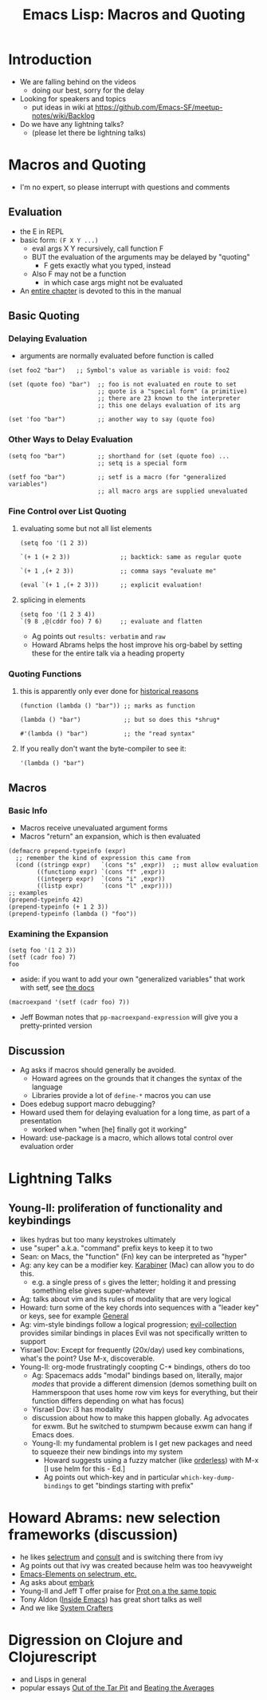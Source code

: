 #+title: Emacs Lisp: Macros and Quoting

* Introduction
- We are falling behind on the videos
  - doing our best, sorry for the delay
- Looking for speakers and topics
  - put ideas in wiki at https://github.com/Emacs-SF/meetup-notes/wiki/Backlog
- Do we have any lightning talks?
  - (please let there be lightning talks)
* Macros and Quoting
  :PROPERTIES:
  :header-args: :results verbatim
  :END:
   - I'm no expert, so please interrupt with questions and comments
** Evaluation
   - the E in REPL
   - basic form: ~(F X Y ...)~
     - eval args X Y recursively, call function F
     - BUT the evaluation of the arguments may be delayed by "quoting"
       - F gets exactly what you typed, instead
     - Also F may not be a function
       - in which case args might not be evaluated
   - An [[https://www.gnu.org/software/emacs/manual/html_node/elisp/Evaluation.html][entire chapter]] is devoted to this in the manual
** Basic Quoting
*** Delaying Evaluation
    - arguments are normally evaluated before function is called

    #+begin_src elisp
      (set foo2 "bar")   ;; Symbol's value as variable is void: foo2
    #+end_src

    #+begin_src elisp
      (set (quote foo) "bar")  ;; foo is not evaluated en route to set
                               ;; quote is a "special form" (a primitive)
                               ;; there are 23 known to the interpreter
                               ;; this one delays evaluation of its arg
    #+end_src

    #+begin_src elisp
      (set 'foo "bar")         ;; another way to say (quote foo)
    #+end_src

*** Other Ways to Delay Evaluation
    #+begin_src elisp
      (setq foo "bar")         ;; shorthand for (set (quote foo) ...
                               ;; setq is a special form
    #+end_src

    #+begin_src elisp
      (setf foo "bar")         ;; setf is a macro (for "generalized variables")
                               ;; all macro args are supplied unevaluated
    #+end_src

*** Fine Control over List Quoting
**** evaluating some but not all list elements

     #+begin_src elisp
       (setq foo '(1 2 3))
     #+end_src

     #+begin_src elisp
       `(+ 1 (+ 2 3))              ;; backtick: same as regular quote
     #+end_src

     #+begin_src elisp
       `(+ 1 ,(+ 2 3))             ;; comma says "evaluate me"
     #+end_src

     #+begin_src elisp
       (eval `(+ 1 ,(+ 2 3)))      ;; explicit evaluation!
     #+end_src
**** splicing in elements
     #+begin_src elisp
       (setq foo '(1 2 3 4))
       `(9 8 ,@(cddr foo) 7 6)     ;; evaluate and flatten
     #+end_src

   - Ag points out ~results: verbatim~ and ~raw~
   - Howard Abrams helps the host improve his org-babel by setting these for the entire talk via a heading property

*** Quoting Functions
**** this is apparently only ever done for [[https://emacs.stackexchange.com/questions/3595/when-to-sharp-quote-a-lambda-expression][historical reasons]]

    #+begin_src elisp
      (function (lambda () "bar")) ;; marks as function
    #+end_src

    #+begin_src elisp
      (lambda () "bar")            ;; but so does this *shrug*
    #+end_src

    #+begin_src elisp
      #'(lambda () "bar")          ;; the "read syntax"
    #+end_src

**** If you really don't want the byte-compiler to see it:
     #+begin_src elisp
       '(lambda () "bar")
     #+end_src

** Macros
*** Basic Info
    - Macros receive unevaluated argument forms
    - Macros "return" an expansion, which is then evaluated

    #+begin_src elisp
      (defmacro prepend-typeinfo (expr)
        ;; remember the kind of expression this came from
        (cond ((stringp expr)   `(cons "s" ,expr))  ;; must allow evaluation
              ((functionp expr) `(cons "f" ,expr))
              ((integerp expr)  `(cons "i" ,expr))
              ((listp expr)     `(cons "l" ,expr))))
      ;; examples
      (prepend-typeinfo 42)
      (prepend-typeinfo (+ 1 2 3))
      (prepend-typeinfo (lambda () "foo"))
    #+end_src

*** Examining the Expansion
    #+begin_src elisp
      (setq foo '(1 2 3))
      (setf (cadr foo) 7)
      foo
    #+end_src

    - aside: if you want to add your own "generalized variables" that work with setf, see [[https://www.gnu.org/software/emacs/manual/html_node/elisp/Adding-Generalized-Variables.html][the docs]]

    #+begin_src elisp
      (macroexpand '(setf (cadr foo) 7))
    #+end_src

    - Jeff Bowman notes that ~pp-macroexpand-expression~ will give you a pretty-printed version

** Discussion
   - Ag asks if macros should generally be avoided.
     - Howard agrees on the grounds that it changes the syntax of the language
     - Libraries provide a lot of ~define-*~ macros you can use
   - Does edebug support macro debugging?
   - Howard used them for delaying evaluation for a long time, as part of a presentation
     - worked when "when [he] finally got it working"
   - Howard: use-package is a macro, which allows total control over evaluation order

* Lightning Talks
** Young-Il: proliferation of functionality and keybindings
   - likes hydras but too many keystrokes ultimately
   - use "super" a.k.a. "command" prefix keys to keep it to two
   - Sean: on Macs, the "function" (Fn) key can be interpreted as "hyper"
   - Ag: any key can be a modifier key. [[https://karabiner-elements.pqrs.org/][Karabiner]] (Mac) can allow you to do this.
     - e.g. a single press of ~s~ gives the letter; holding it and pressing something else gives super-whatever
   - Ag: talks about vim and its rules of modality that are very logical
   - Howard: turn some of the key chords into sequences with a "leader key" or keys, see for example [[https://github.com/noctuid/general.el][General]]
   - Ag: vim-style bindings follow a logical progression; [[https://github.com/emacs-evil/evil-collection][evil-collection]] provides similar bindings in places Evil was not specifically written to support
   - Yisrael Dov: Except for frequently (20x/day) used key combinations, what's the point? Use M-x, discoverable.
   - Young-Il: org-mode frustratingly coopting C-* bindings, others do too
     - Ag: Spacemacs adds "modal" bindings based on, literally, major /modes/ that provide a different dimension
       (demos something built on Hammerspoon that uses home row vim keys for everything, but their function
        differs depending on what has focus)
     - Yisrael Dov: i3 has modality
     - discussion about how to make this happen globally. Ag advocates for exwm. But he switched to stumpwm
       because exwm can hang if Emacs does.
    - Young-Il: my fundamental problem is I get new packages and need to squeeze their new bindings into my system
      - Howard suggests using a fuzzy matcher (like [[https://github.com/oantolin/orderless][orderless]]) with M-x [I use helm for this - Ed.]
      - Ag points out which-key and in particular ~which-key-dump-bindings~ to get "bindings starting with prefix"
* Howard Abrams: new selection frameworks (discussion)
   - he likes [[https://github.com/raxod502/selectrum][selectrum]] and [[https://github.com/minad/consult][consult]] and is switching there from ivy
   - Ag points out that ivy was created because helm was too heavyweight
   - [[https://www.youtube.com/watch?v=lfgQC540sNM][Emacs-Elements on selectrum, etc.]]
   - Ag asks about [[https://github.com/oantolin/embark][embark]]
   - Young-Il and Jeff T offer praise for [[https://www.youtube.com/watch?v=43Dg5zYPHTU][Prot on a the same topic]]
   - Tony Aldon ([[https://www.youtube.com/watch?v=F1IXixEhQwk&list=PLGMx7bOKMJTxx2Vx155xbiOrb38Lp3nt1][Inside Emacs]]) has great short talks as well 
   - And we like [[https://www.youtube.com/channel/UCAiiOTio8Yu69c3XnR7nQBQ][System Crafters]]
* Digression on Clojure and Clojurescript
  - and Lisps in general
  - popular essays [[http://curtclifton.net/papers/MoseleyMarks06a.pdf][Out of the Tar Pit]] and [[http://paulgraham.com/avg.html][Beating the Averages]]
